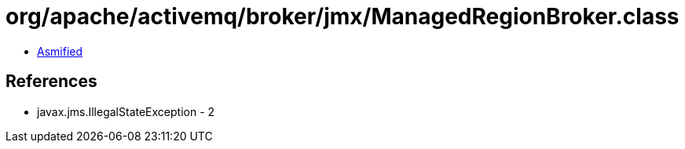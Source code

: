 = org/apache/activemq/broker/jmx/ManagedRegionBroker.class

 - link:ManagedRegionBroker-asmified.java[Asmified]

== References

 - javax.jms.IllegalStateException - 2
